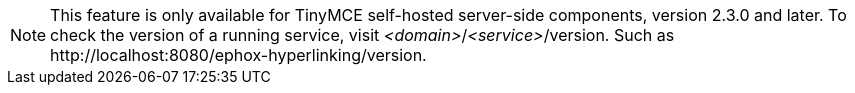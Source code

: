 NOTE: This feature is only available for TinyMCE self-hosted server-side components, version 2.3.0 and later. To check the version of a running service, visit _&#60;domain&#62;_/_&#60;service&#62;_/version. Such as pass:[http://localhost:8080/ephox-hyperlinking/version].
